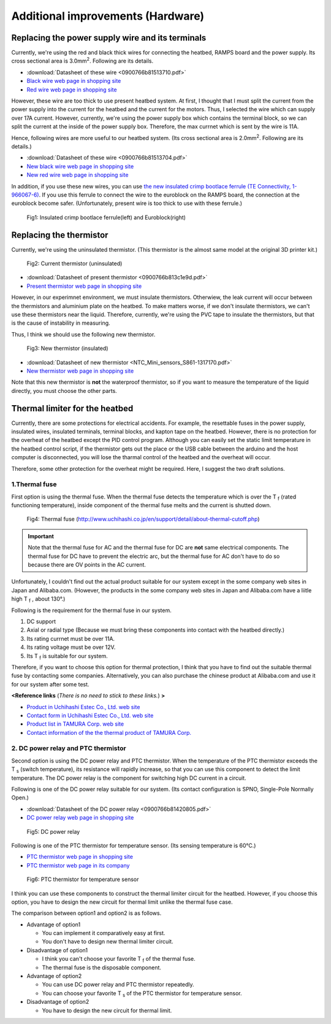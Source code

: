 Additional improvements (Hardware)
==================================
    
Replacing the power supply wire and its terminals
-------------------------------------------------

Currently, we're using the red and black thick wires for connecting the heatbed, RAMPS board and the power supply.
Its cross sectional area is 3.0mm\ :sup:`2`\. Following are its details.

* :download:`Datasheet of these wire <0900766b81513710.pdf>`
* `Black wire web page in shopping site <https://uk.rs-online.com/web/p/automotive-wire/1225886/>`_
* `Red wire web page in shopping site <https://uk.rs-online.com/web/p/automotive-wire/1225889/>`_

However, these wire are too thick to use present heatbed system. At first, I thought that I must split the current from the power supply into the current for the heatbed and the current for the motors. Thus, I selected the wire which can supply over 17A current. However, currently, we're using the power supply box which contains the terminal block, so we can split the current at the inside of the power supply box. Therefore, the max currnet which is sent by the wire is 11A.

Hence, following wires are more useful to our heatbed system. (Its cross sectional area is 2.0mm\ :sup:`2`\. Following are its details.)

* :download:`Datasheet of these wire <0900766b81513704.pdf>`
* `New black wire web page in shopping site <https://uk.rs-online.com/web/p/automotive-wire/1225876/>`_
* `New red wire web page in shopping site <https://uk.rs-online.com/web/p/automotive-wire/1225880/>`_

In addition, if you use these new wires, you can use `the new insulated crimp bootlace ferrule (TE Connectivity, 1-966067-6) <https://uk.rs-online.com/web/p/crimp-bootlace-ferrules/1361897/>`_. If you use this ferrule to connect the wire to the euroblock on the RAMPS board, the connection at the euroblock become safer. (Unfortunately, present wire is too thick to use with these ferrule.)

.. figure:: ferrule_euroblock.svg

   Fig1: Insulated crimp bootlace ferrule(left) and Euroblock(right)


Replacing the thermistor
------------------------

Currently, we're using the uninsulated thermistor. (This thermistor is the almost same model at the original 3D printer kit.)  

.. figure:: thermistor1.jpg
   :scale: 50

   Fig2: Current thermistor (uninsulated)

* :download:`Datasheet of present thermistor <0900766b813c1e9d.pdf>`
* `Present thermistor web page in shopping site <https://uk.rs-online.com/web/p/thermistors/7691931/>`_

However, in our experimnet environment, we must insulate thermistors. Otherwiew, the leak current will occur between the thermistors and aluminium plate on the heatbed. To make matters worse, if we don't insulate thermistors, we can't use these thermistors near the liquid. Therefore, currently, we're using the PVC tape to insulate the thermistors, but that is the cause of instability in measuring.

Thus, I think we should use the following new thermistor.

.. figure:: thermistor2.jpg
   :scale: 50

   Fig3: New thermistor (insulated)

* :download:`Datasheet of new thermistor <NTC_Mini_sensors_S861-1317170.pdf>`
* `New thermistor web page in shopping site <https://www.mouser.co.uk/ProductDetail/EPCOS-TDK/B57861S0104F040?qs=sGAEpiMZZMuBd0%252bwiCVS2xplhE4Sa0XN4YkdFac%2fWp8=>`_


Note that this new thermistor is **not** the waterproof thermistor, so if you want to measure the temperature of the liquid directly, you must choose the other parts.


Thermal limiter for the heatbed 
-------------------------------

Currently, there are some protections for electrical accidents. For example, the resettable fuses in the power supply, insulated wires, insulated terminals, terminal blocks, and kapton tape on the heatbed. However, there is no protection for the overheat of the heatbed except the PID control program. Although you can easily set the static limit temperature in the heatbed control script, if the thermistor gets out the place or the USB cable between the arduino and the host computer is disconnected, you will lose the tharmal control of the heatbed and the overheat will occur.

Therefore, some other protection for the overheat might be required. Here, I suggest the two draft solutions.

1.Thermal fuse
~~~~~~~~~~~~~~

First option is using the thermal fuse. When the thermal fuse detects the temperature which is over the T \ :sub:`f`\  (rated functioning temperature), inside component of the thermal fuse melts and the current is shutted down.

.. figure:: thermal_fuse_image.gif

   Fig4: Thermal fuse (http://www.uchihashi.co.jp/en/support/detail/about-thermal-cutoff.php)

.. important::
   Note that the thermal fuse for AC and the thermal fuse for DC are **not** same electrical components. The thermal fuse for DC have to prevent the electric arc, but the thermal fuse for AC don't have to do so because there are OV points in the AC current.

Unfortunately, I couldn't find out the actual product suitable for our system except in the some company web sites in Japan and Alibaba.com. (However, the products in the some company web sites in Japan and Alibaba.com have a liitle high T \ :sub:`f`\  , about 130°.)

Following is the requirement for the thermal fuse in our system.

1. DC support

2. Axial or radial type (Because we must bring these components into contact with the heatbed directly.)

3. Its rating currnet must be over 11A.

4. Its rating voltage must be over 12V.

5. Its T \ :sub:`f`\  is suitable for our system.

Therefore, if you want to choose this option for thermal protection, I think that you have to find out the suitable thermal fuse by contacting some companies. Alternatively, you can also purchase the chinese product at Alibaba.com and use it for our system after some test.

**<Reference links** (*There is no need to stick to these links.*) **>**

* `Product in Uchihashi Estec Co., Ltd. web site <http://www.uchihashi.co.jp/en/product/fuse_item_37.php>`_

* `Contact form in Uchihashi Estec Co., Ltd. web site <http://www.uchihashi.co.jp/en/contact/>`_

* `Product list in TAMURA Corp. web site <https://www.tamura-ss.co.jp/jp/products/electronic_components/download/thermal_links/pdf/axialtype.pdf>`_

* `Contact information of the the thermal product of TAMURA Corp. <https://www.tamura-ss.co.jp/en/products/electronic_components/category/thermal_links/inquiry.html>`_


2. DC power relay and PTC thermistor 
~~~~~~~~~~~~~~~~~~~~~~~~~~~~~~~~~~~~

Second option is using the DC power relay and PTC thermistor. When the temperature of the PTC thermistor exceeds the T \ :sub:`s`\  (switch temperature), its resistance will rapidly increase, so that you can use this component to detect the limit temperature. The DC power relay is the component for switching high DC current in a circuit.

Following is one of the DC power relay suitable for our system. (Its contact configuration is SPNO, Single-Pole Normally Open.)

* :download:`Datasheet of the DC power relay <0900766b81420805.pdf>`
* `DC power relay web page in shopping site <https://uk.rs-online.com/web/p/non-latching-relays/6838719/>`_

.. figure:: DC_power_relay.jpg

   Fig5: DC power relay

Following is one of the PTC thermistor for temperature sensor. (Its sensing temperature	is 60°C.)

* `PTC thermistor web page in shopping site <https://uk.rs-online.com/web/p/thermistors/7855775/>`_
* `PTC thermistor web page in its company <https://www.murata.com/en-global/products/productdetail?cate=luPTCforTempeSenso&partno=PTFL04BH222Q2N34B0&intcid5=com_xxx_xxx_cmn_hd_xxx>`_

.. figure:: Positor.jpg

   Fig6: PTC thermistor for temperature sensor

I think you can use these components to construct the thermal limiter circuit for the heatbed. However, if you choose this option, you have to design the new circuit for thermal limit unlike the thermal fuse case.

The comparison between option1 and option2 is as follows.

* Advantage of option1

  - You can implement it comparatively easy at first.
  - You don't have to design new thermal limiter circuit. 

* Disadvantage of option1

  - I think you can't choose your favorite T \ :sub:`f`\  of the thermal fuse.
  - The thermal fuse is the disposable component.

* Advantage of option2
  
  - You can use DC power relay and PTC thermistor repeatedly.
  - You can choose your favorite  T \ :sub:`s`\  of the PTC thermistor for temperature sensor.

* Disadvantage of option2
  
  - You have to design the new circuit for thermal limit. 
